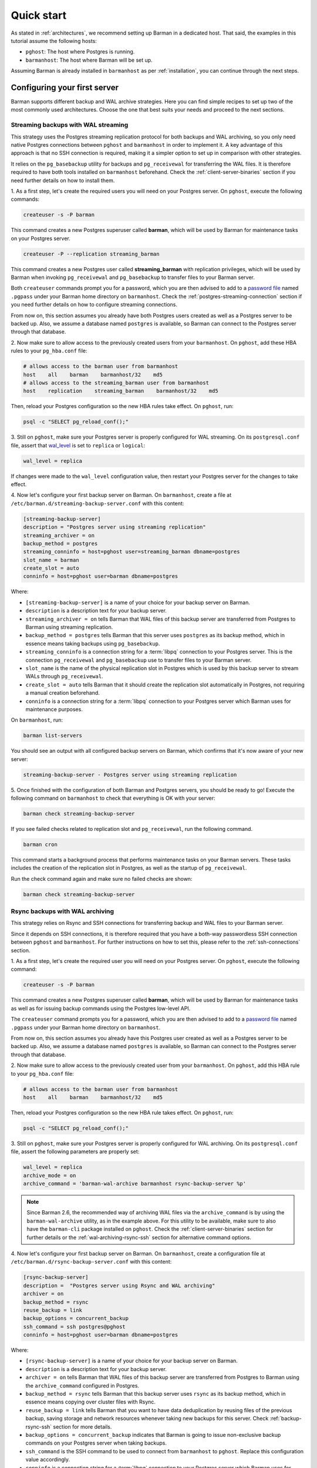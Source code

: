 .. _quickstart:

Quick start
===========

As stated in :ref:`architectures`, we recommend setting up Barman in a dedicated host.
That said, the examples in this tutorial assume the following hosts:

* ``pghost``: The host where Postgres is running.
* ``barmanhost``: The host where Barman will be set up.

Assuming Barman is already installed in ``barmanhost`` as per :ref:`installation`, you
can continue through the next steps.

.. _configuring-your-first-server:

Configuring your first server
-----------------------------

Barman supports different backup and WAL archive strategies. Here you can find simple
recipes to set up two of the most commonly used architectures. Choose the one that best
suits your needs and proceed to the next sections.


.. _streaming-backups-with-wal-streaming:

Streaming backups with WAL streaming
^^^^^^^^^^^^^^^^^^^^^^^^^^^^^^^^^^^^

This strategy uses the Postgres streaming replication protocol for both backups and WAL
archiving, so you only need native Postgres connections between ``pghost`` and
``barmanhost`` in order to implement it. A key advantage of this approach is that no
SSH connection is required, making it a simpler option to set up in comparison with
other strategies.

It relies on the ``pg_basebackup`` utility for backups and ``pg_receivewal`` for
transferring the WAL files. It is therefore required to have both tools installed on
``barmanhost`` beforehand. Check the :ref:`client-server-binaries` section if you need
further details on how to install them.

1. As a first step, let's create the required users you will need on your Postgres
server. On ``pghost``, execute the following commands:

.. code-block:: bash

    createuser -s -P barman

This command creates a new Postgres superuser called **barman**, which will be used by
Barman for maintenance tasks on your Postgres server.

.. code-block:: bash

    createuser -P --replication streaming_barman

This command creates a new Postgres user called **streaming_barman** with replication
privileges, which will be used by Barman when invoking ``pg_receivewal`` and
``pg_basebackup`` to transfer files to your Barman server.

Both ``createuser`` commands prompt you for a password, which you are then advised to
add to a `password file <https://www.postgresql.org/docs/current/libpq-pgpass.html>`_
named ``.pgpass`` under your Barman home directory on ``barmanhost``. Check the
:ref:`postgres-streaming-connection` section if you need further details on how to
configure streaming connections.

From now on, this section assumes you already have both Postgres users created as well
as a Postgres server to be backed up. Also, we assume a database named ``postgres``
is available, so Barman can connect to the Postgres server through that database.

2. Now make sure to allow access to the previously created users from your
``barmanhost``. On ``pghost``, add these HBA rules to your ``pg_hba.conf`` file:

.. code-block:: ini

    # allows access to the barman user from barmanhost
    host    all    barman    barmanhost/32    md5
    # allows access to the streaming_barman user from barmanhost
    host    replication    streaming_barman    barmanhost/32    md5

Then, reload your Postgres configuration so the new HBA rules take effect. On
``pghost``, run:

.. code-block:: bash

    psql -c "SELECT pg_reload_conf();"


3. Still on ``pghost``, make sure your Postgres server is properly configured for
WAL streaming. On its ``postgresql.conf`` file, assert that
`wal_level <https://www.postgresql.org/docs/current/runtime-config-wal.html#GUC-WAL-LEVEL>`_
is set to ``replica`` or ``logical``:

.. code-block:: ini

    wal_level = replica

If changes were made to the ``wal_level`` configuration value, then restart your
Postgres server for the changes to take effect.

4. Now let's configure your first backup server on Barman. On ``barmanhost``, create a
file at ``/etc/barman.d/streaming-backup-server.conf`` with this content:

.. code-block:: ini

    [streaming-backup-server]
    description = "Postgres server using streaming replication"
    streaming_archiver = on
    backup_method = postgres
    streaming_conninfo = host=pghost user=streaming_barman dbname=postgres
    slot_name = barman
    create_slot = auto
    conninfo = host=pghost user=barman dbname=postgres

Where:

* ``[streaming-backup-server]`` is a name of your choice for your backup server on
  Barman.

* ``description`` is a description text for your backup server.

*  ``streaming_archiver = on`` tells Barman that WAL files of this backup server are
   transferred from Postgres to Barman using streaming replication.

* ``backup_method = postgres`` tells Barman that this server uses ``postgres`` as its
  backup method, which in essence means taking backups using ``pg_basebackup``.

* ``streaming_conninfo`` is a connection string for a :term:`libpq` connection to your
  Postgres server. This is the connection ``pg_receivewal`` and ``pg_basebackup`` use
  to transfer files to your Barman server.

* ``slot_name`` is the name of the physical replication slot in Postgres which is used
  by this backup server to stream WALs through ``pg_receivewal``.

* ``create_slot = auto`` tells Barman that it should create the replication slot
  automatically in Postgres, not requiring a manual creation beforehand.

* ``conninfo`` is a connection string for a :term:`libpq` connection to your Postgres
  server which Barman uses for maintenance purposes.

On ``barmanhost``, run:

.. code-block:: bash

    barman list-servers

You should see an output with all configured backup servers on Barman, which confirms
that it's now aware of your new server:

.. code-block:: text

    streaming-backup-server - Postgres server using streaming replication

5.  Once finished with the configuration of both Barman and Postgres servers, you
should be ready to go! Execute the following command on ``barmanhost`` to check
that everything is OK with your server:

.. code-block:: bash

    barman check streaming-backup-server

If you see failed checks related to replication slot and ``pg_receivewal``, run the
following command.

.. code-block:: bash

    barman cron

This command starts a background process that performs maintenance tasks on
your Barman servers. These tasks includes the creation of the replication slot in
Postgres, as well as the startup of ``pg_receivewal``.

Run the check command again and make sure no failed checks are shown:

.. code-block:: bash

    barman check streaming-backup-server


.. _rsync-backups-with-wal-archiving:

Rsync backups with WAL archiving
^^^^^^^^^^^^^^^^^^^^^^^^^^^^^^^^

This strategy relies on Rsync and SSH connections for transferring backup and WAL
files to your Barman server.

Since it depends on SSH connections, it is therefore required that you have a
both-way passwordless SSH connection between ``pghost`` and ``barmanhost``. For
further instructions on how to set this, please refer to the :ref:`ssh-connections`
section.

1. As a first step, let's create the required user you will need on your Postgres
server. On ``pghost``, execute the following command:

.. code-block:: bash

    createuser -s -P barman

This command creates a new Postgres superuser called **barman**, which will be used by
Barman for maintenance tasks as well as for issuing backup commands using the Postgres
low-level API.

The ``createuser`` command prompts you for a password, which you are then advised to
add to a `password file <https://www.postgresql.org/docs/current/libpq-pgpass.html>`_
named ``.pgpass`` under your Barman home directory on ``barmanhost``.

From now on, this section assumes you already have this Postgres user created as well
as a Postgres server to be backed up. Also, we assume a database named ``postgres``
is available, so Barman can connect to the Postgres server through that database.

2. Now make sure to allow access to the previously created user from your
``barmanhost``. On ``pghost``, add this HBA rule to your ``pg_hba.conf`` file:

.. code-block:: ini

    # allows access to the barman user from barmanhost
    host    all    barman    barmanhost/32    md5

Then, reload your Postgres configuration so the new HBA rule takes effect. On
``pghost``, run:

.. code-block:: bash

    psql -c "SELECT pg_reload_conf();"


3. Still on ``pghost``, make sure your Postgres server is properly configured for WAL
archiving. On its ``postgresql.conf`` file, assert the following parameters are
properly set:

.. code-block:: ini

    wal_level = replica
    archive_mode = on
    archive_command = 'barman-wal-archive barmanhost rsync-backup-server %p'

.. note::
    Since Barman 2.6, the recommended way of archiving WAL files via the
    ``archive_command`` is by using the ``barman-wal-archive`` utility, as in the
    example above. For this utility to be available, make sure to also have the
    ``barman-cli`` package installed on ``pghost``. Check the
    :ref:`client-server-binaries` section for further details or the
    :ref:`wal-archiving-rsync-ssh` section for alternative command options.

4. Now let's configure your first backup server on Barman. On ``barmanhost``, create a
configuration file at ``/etc/barman.d/rsync-backup-server.conf`` with this content:

.. code-block:: ini

    [rsync-backup-server]
    description =  "Postgres server using Rsync and WAL archiving"
    archiver = on
    backup_method = rsync
    reuse_backup = link
    backup_options = concurrent_backup
    ssh_command = ssh postgres@pghost
    conninfo = host=pghost user=barman dbname=postgres

Where:

* ``[rsync-backup-server]`` is a name of your choice for your backup server on Barman.

* ``description`` is a description text for your backup server.

* ``archiver = on`` tells Barman that WAL files of this backup server are
  transferred from Postgres to Barman using the ``archive_command`` configured
  in Postgres.

* ``backup_method = rsync`` tells Barman that this backup server uses ``rsync`` as its
  backup method, which in essence means copying over cluster files with Rsync.

* ``reuse_backup = link`` tells Barman that you want to have data deduplication by
  reusing files of the previous backup, saving storage and network resources whenever
  taking new backups for this server. Check :ref:`backup-rsync-ssh` section for more
  details.

* ``backup_options = concurrent_backup`` indicates that Barman is going to issue
  non-exclusive backup commands on your Postgres server when taking backups.

* ``ssh_command`` is the SSH command to be used to connect from ``barmanhost`` to
  ``pghost``. Replace this configuration value accordingly.

* ``conninfo`` is a connection string for a :term:`libpq` connection to your Postgres
  server which Barman uses for maintenance purposes.

On ``barmanhost``, run:

.. code-block:: bash

    barman list-servers

You should see an output with all configured backup servers on Barman, which confirms
that it's now aware of your new server:

.. code-block:: text

    rsync-backup-server - Postgres server using Rsync and WAL archiving

5.  Once finished with the configuration of both Barman and Postgres servers, you
should be ready to go! Execute the following command on ``barmanhost`` to check
that everything is OK with your server:

.. code-block:: bash

    barman check rsync-backup-server

If you see a failed check related to WAL archive, don't worry. It just means that
Barman has not received any WAL files yet, probably because no WAL segment has been
switched on your Postgres server since then. You can force a WAL switch from
``barmanhost`` with this command:

.. code-block:: bash

    barman switch-wal --force rsync-backup-server

Then execute the following command, which starts a background process that performs
maintenance tasks on your Barman servers:

.. code-block:: bash

    barman cron

Run the check command again and make sure no failed checks are shown:

.. code-block:: bash

    barman check rsync-backup-server


.. _taking-your-first-backup:

Taking your first backup
^^^^^^^^^^^^^^^^^^^^^^^^

Regardless of which strategy you chose for your backupserver, once completed with the
previous steps, you should be all set. You can run this command to take a backup:

.. code-block:: bash

    barman backup --name first-backup <server_name>

Once the command finishes, you can list all backups of your backup server with this
command:

.. code-block:: bash

    barman list-backups <server_name>

And show the details of a specific backup with this command:

.. code-block:: bash

    barman show-backup <server_name> first-backup


.. _recovering-from-a-backup:

Recovering from a backup
^^^^^^^^^^^^^^^^^^^^^^^^

If you ever need to recover from a backup, you can do so with this command:

.. code-block:: bash

    barman recover <server_name> first-backup /path/to/recover

If recovering to a remote server, a passwordless SSH connection from the Barman host to
the destination host is required and must be specified using the
``--remote-ssh-command`` option:

.. code-block:: bash

    barman recover --remote-ssh-command="ssh user@host" <server_name> first-backup /path/to/recover
